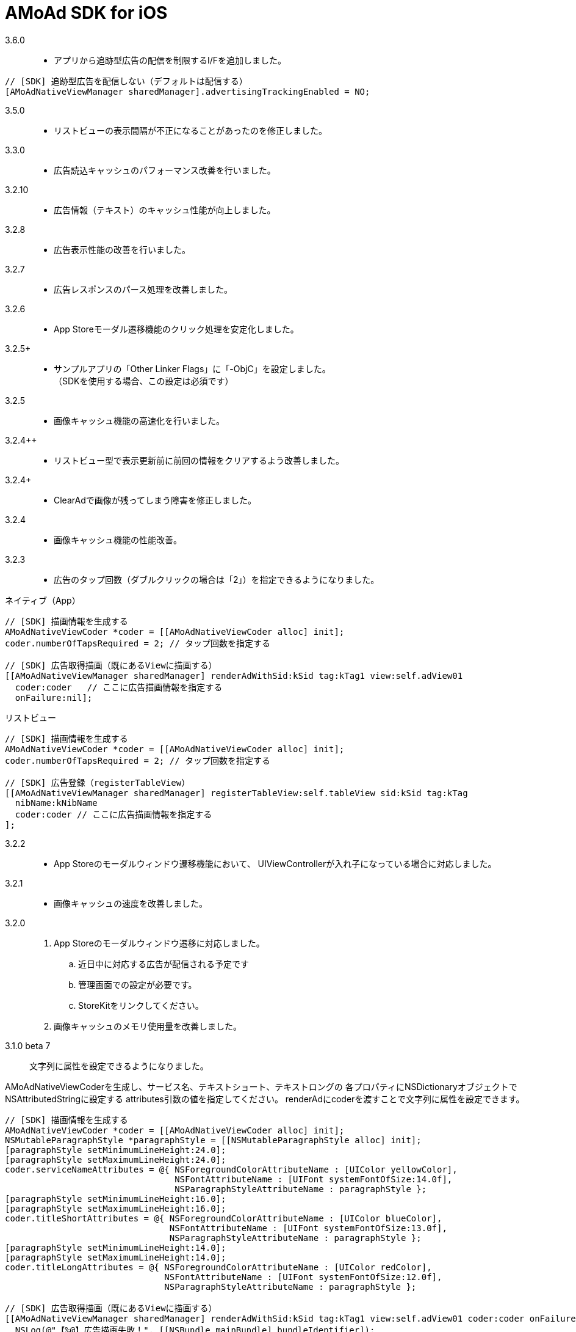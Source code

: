 = AMoAd SDK for iOS

3.6.0::
* アプリから追跡型広告の配信を制限するI/Fを追加しました。
[source,objective-c]
----
// [SDK] 追跡型広告を配信しない（デフォルトは配信する）
[AMoAdNativeViewManager sharedManager].advertisingTrackingEnabled = NO;
----

3.5.0::
* リストビューの表示間隔が不正になることがあったのを修正しました。

3.3.0::
* 広告読込キャッシュのパフォーマンス改善を行いました。

3.2.10::
* 広告情報（テキスト）のキャッシュ性能が向上しました。

3.2.8::
* 広告表示性能の改善を行いました。

3.2.7::
* 広告レスポンスのパース処理を改善しました。

3.2.6::
* App Storeモーダル遷移機能のクリック処理を安定化しました。

3.2.5+::
* サンプルアプリの「Other Linker Flags」に「-ObjC」を設定しました。 +
（SDKを使用する場合、この設定は必須です）

3.2.5::
* 画像キャッシュ機能の高速化を行いました。

3.2.4++::
* リストビュー型で表示更新前に前回の情報をクリアするよう改善しました。

3.2.4+::
* ClearAdで画像が残ってしまう障害を修正しました。

3.2.4::
* 画像キャッシュ機能の性能改善。

3.2.3::
* 広告のタップ回数（ダブルクリックの場合は「2」）を指定できるようになりました。

.ネイティブ（App）
[source,objective-c]
----
// [SDK] 描画情報を生成する
AMoAdNativeViewCoder *coder = [[AMoAdNativeViewCoder alloc] init];
coder.numberOfTapsRequired = 2; // タップ回数を指定する

// [SDK] 広告取得描画（既にあるViewに描画する）
[[AMoAdNativeViewManager sharedManager] renderAdWithSid:kSid tag:kTag1 view:self.adView01
  coder:coder   // ここに広告描画情報を指定する
  onFailure:nil];
----

.リストビュー
[source,objective-c]
----
// [SDK] 描画情報を生成する
AMoAdNativeViewCoder *coder = [[AMoAdNativeViewCoder alloc] init];
coder.numberOfTapsRequired = 2; // タップ回数を指定する

// [SDK] 広告登録（registerTableView）
[[AMoAdNativeViewManager sharedManager] registerTableView:self.tableView sid:kSid tag:kTag
  nibName:kNibName
  coder:coder // ここに広告描画情報を指定する
];
----

3.2.2::
* App Storeのモーダルウィンドウ遷移機能において、
UIViewControllerが入れ子になっている場合に対応しました。

3.2.1::
* 画像キャッシュの速度を改善しました。

3.2.0::
. App Storeのモーダルウィンドウ遷移に対応しました。
.. 近日中に対応する広告が配信される予定です
.. 管理画面での設定が必要です。
.. StoreKitをリンクしてください。
. 画像キャッシュのメモリ使用量を改善しました。

3.1.0 beta 7::
文字列に属性を設定できるようになりました。

AMoAdNativeViewCoderを生成し、サービス名、テキストショート、テキストロングの
各プロパティにNSDictionaryオブジェクトでNSAttributedStringに設定する
attributes引数の値を指定してください。
renderAdにcoderを渡すことで文字列に属性を設定できます。

[source,objective-c]
----
// [SDK] 描画情報を生成する
AMoAdNativeViewCoder *coder = [[AMoAdNativeViewCoder alloc] init];
NSMutableParagraphStyle *paragraphStyle = [[NSMutableParagraphStyle alloc] init];
[paragraphStyle setMinimumLineHeight:24.0];
[paragraphStyle setMaximumLineHeight:24.0];
coder.serviceNameAttributes = @{ NSForegroundColorAttributeName : [UIColor yellowColor],
                                 NSFontAttributeName : [UIFont systemFontOfSize:14.0f],
                                 NSParagraphStyleAttributeName : paragraphStyle };
[paragraphStyle setMinimumLineHeight:16.0];
[paragraphStyle setMaximumLineHeight:16.0];
coder.titleShortAttributes = @{ NSForegroundColorAttributeName : [UIColor blueColor],
                                NSFontAttributeName : [UIFont systemFontOfSize:13.0f],
                                NSParagraphStyleAttributeName : paragraphStyle };
[paragraphStyle setMinimumLineHeight:14.0];
[paragraphStyle setMaximumLineHeight:14.0];
coder.titleLongAttributes = @{ NSForegroundColorAttributeName : [UIColor redColor],
                               NSFontAttributeName : [UIFont systemFontOfSize:12.0f],
                               NSParagraphStyleAttributeName : paragraphStyle };

// [SDK] 広告取得描画（既にあるViewに描画する）
[[AMoAdNativeViewManager sharedManager] renderAdWithSid:kSid tag:kTag1 view:self.adView01 coder:coder onFailure:^(NSString *sid, NSString *tag, UIView *view) {
  NSLog(@"【%@】広告描画失敗！", [[NSBundle mainBundle] bundleIdentifier]);
}];
----

3.1.0 beta 6::
任意のリンクViewを設定できるようになりました。

UIButton、UIImageView、UILabelなど、
UIViewのサブクラスのタグ番号に「6」を設定してください。

.Interface Builder
image:Documents/Native/images/n-link.png[
"Interface Builder", width=320]

3.1.0 beta 5::
画像をメモリキャッシュからファイルキャッシュへ変更しました。

* メモリ使用量が減ります
* アプリを再起動しても画像のキャッシュが効くようになります

3.1.0 beta 4::
. リストビュー型のupdateAd、arrayWithSidの挙動が修正されました
（使い方の詳細はサンプルコードを参照）。
. トレース表示ができるようになりました
（使い方の詳細はGuide、もしくはサンプルコードを参照）。

. prepareAdは、1 sidに対して1回、呼び出すという仕様に変りました
（prepareAdでtagを指定しない）。

[source,objective-c]
----
[[AMoAdNativeViewManager sharedManager] prepareAdWithSid:self.sid defaultBeginIndex:2 defaultInterval:5 iconPreloading:YES];
----

3.1.0 beta 3-3::
既存のViewを指定して広告をレンダリングすることができるように
なりました。 +
広告がメインビューに埋め込まれている場合、
IBOutletで取り出したViewに対して描画する。

[source,objective-c]
----
- (void)viewDidLoad {
  [[AMoAdNativeViewManager sharedManager]
  renderAdWithSid:kSid tag:kTag view:self.adView onFailure:
  ^(NSString *sid, NSString *tag, UIView *view) {
    NSLog(@"onFailure: sid=%@ tag=%@ view=%@", sid, tag, view);
    }];
  }
----

3.1.0 beta 3-2::
不要になった広告表示をクリアできるようになりました。

[source,objective-c]
----
- (IBAction)performClear:(id)sender
{
  [[AMoAdNativeViewManager sharedManager]
    clearAdWithSid:kSid tag:kTag];
}
----


3.1.0 beta 3-1::
広告の取得に失敗した時のコールバック関数を指定できるようになりました。

[source,objective-c]
----
- (void)viewDidLoad {
  UIView *adView =
    [[AMoAdNativeViewManager sharedManager]
      viewWithSid:kSid tag:kTag nibName:kNibName onFailure:
      ^(NSString *sid, NSString *tag, UIView *view) {
        NSLog(@"onFailure: sid=%@ tag=%@ view=%@", sid, tag, view);
      }];
  [adView setFrame:CGRectMake(0, 100, 320, 100)];
  [self.view addSubview:adView];
}
----

== ネイティブ広告
* link:https://rawgit.com/amoad/amoad-ios-sdk/master/Documents/Native/appledoc/index.html[AppleDoc]

=== ネイティブApp

* link:Documents/Native/Overview_nativeApp.asciidoc[概要]
* link:Documents/Native/Guide_nativeApp.asciidoc[導入ガイド]

=== リストビュー
* link:Documents/Native/Overview_listView.asciidoc[概要]
* link:Documents/Native/Guide_listView.asciidoc[導入ガイド]

=== モジュール ダウンロード
[horizontal]
link:https://github.com/amoad/amoad-ios-sdk/raw/master/Modules/AMoAdLogger.h[AMoAdLogger.h]::
ログ出力制御ヘッダ
link:https://github.com/amoad/amoad-ios-sdk/raw/master/Modules/AMoAdNativeView.h[AMoAdNativeView.h]::
メインヘッダ
link:https://github.com/amoad/amoad-ios-sdk/raw/master/Modules/libAMoAd.a[libAMoAd.a]::
ライブラリ

